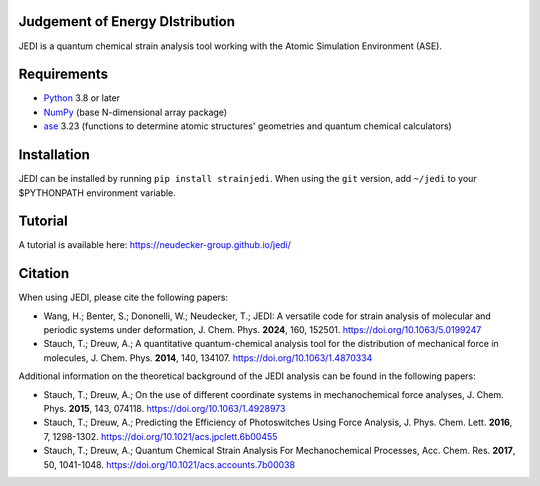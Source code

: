 Judgement of Energy DIstribution
--------------------------------

JEDI is a quantum chemical strain analysis tool working with the Atomic Simulation Environment (ASE).



Requirements
------------

* Python_ 3.8 or later
* NumPy_ (base N-dimensional array package)
* ase_ 3.23 (functions to determine atomic structures' geometries and quantum chemical calculators)




Installation
------------

JEDI can be installed by running ``pip install strainjedi``. When using the ``git`` version, add ``~/jedi`` to your $PYTHONPATH environment variable. 



Tutorial
------------

A tutorial is available here: https://neudecker-group.github.io/jedi/



Citation
--------

When using JEDI, please cite the following papers:

* Wang, H.; Benter, S.; Dononelli, W.; Neudecker, T.; JEDI: A versatile code for strain analysis of molecular and periodic systems under deformation, J. Chem. Phys. **2024**, 160, 152501. https://doi.org/10.1063/5.0199247

* Stauch, T.; Dreuw, A.; A quantitative quantum-chemical analysis tool for the distribution of mechanical force in molecules, J. Chem. Phys. **2014**, 140, 134107. https://doi.org/10.1063/1.4870334

Additional information on the theoretical background of the JEDI analysis can be found in the following papers:

* Stauch, T.; Dreuw, A.; On the use of different coordinate systems in mechanochemical force analyses, J. Chem. Phys. **2015**, 143, 074118. https://doi.org/10.1063/1.4928973

* Stauch, T.; Dreuw, A.; Predicting the Efficiency of Photoswitches Using Force Analysis, J. Phys. Chem. Lett. **2016**, 7, 1298-1302. https://doi.org/10.1021/acs.jpclett.6b00455

* Stauch, T.; Dreuw, A.; Quantum Chemical Strain Analysis For Mechanochemical Processes, Acc. Chem. Res. **2017**, 50, 1041-1048. https://doi.org/10.1021/acs.accounts.7b00038



.. _Python: http://www.python.org/
.. _NumPy: http://docs.scipy.org/doc/numpy/reference/
.. _ase: https://wiki.fysik.dtu.dk/ase/

